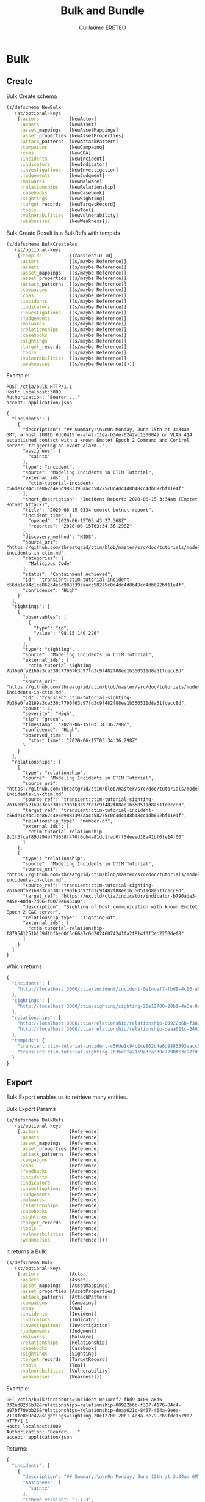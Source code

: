 #+TITLE: Bulk and Bundle
#+AUTHOR: Guillaume ERETEO
#+OPTIONS: toc:nil

* Bulk

** Create
Bulk Create schema
#+begin_src clojure
(s/defschema NewBulk
   (st/optional-keys
    {:actors           [NewActor]
     :assets           [NewAsset]
     :asset_mappings   [NewAssetMappings]
     :asset_properties [NewAssetProperties]
     :attack_patterns  [NewAttackPattern]
     :campaigns        [NewCampaing]
     :coas             [NewCOA]
     :incidents        [NewIncident]
     :indicators       [NewIndicator]
     :investigations   [NewInvestigation]
     :judgements       [NewJudgment]
     :malwares         [NewMalware]
     :relationships    [NewRelationship]
     :casebooks        [NewCasebook]
     :sightings        [NewSighting]
     :target_records   [NewTargetRecord]
     :tools            [NewTool]
     :vulnerabilities  [NewVulnerability]
     :weaknesses       [NewWeakness]})
#+end_src

Bulk Create Result is a BulkRefs with tempids
#+begin_src clojure
(s/defschema BulkCreateRes
   (st/optional-keys
    {:tempids          {TransientID ID}
     :actors           [(s/maybe Reference)]
     :assets           [(s/maybe Reference)]
     :asset_mappings   [(s/maybe Reference)]
     :asset_properties [(s/maybe Reference)]
     :attack_patterns  [(s/maybe Reference)]
     :campaigns        [(s/maybe Reference)]
     :coas             [(s/maybe Reference)]
     :incidents        [(s/maybe Reference)]
     :indicators       [(s/maybe Reference)]
     :investigations   [(s/maybe Reference)]
     :judgements       [(s/maybe Reference)]
     :malwares         [(s/maybe Reference)]
     :relationships    [(s/maybe Reference)]
     :casebooks        [(s/maybe Reference)]
     :sightings        [(s/maybe Reference)]
     :target_records   [(s/maybe Reference)]
     :tools            [(s/maybe Reference)]
     :vulnerabilities  [(s/maybe Reference)]
     :weaknesses       [(s/maybe Reference)]}))
#+end_src

Example:
#+begin_src HTTP
POST /ctia/bulk HTTP/1.1
Host: localhost:3000
Authorization: "Bearer ..."
accept: application/json

{
  "incidents": [
    {
      "description": "## Summary:\n\nOn Monday, June 15th at 3:34am GMT, a host (UUID #dc0415fe-af42-11ea-b3de-0242ac130004) on VLAN 414 established contact with a known Emotet Epoch 2 Command and Control server, triggering an event alarm..",
      "assignees": [
        "saintx"
      ],
      "type": "incident",
      "source": "Modeling Incidents in CTIM Tutorial",
      "external_ids": [
        "ctim-tutorial-incident-c56de1c94c1ce862c4e6d9883393aacc58275c0c4dc4d8b48cc4db692bf11e4f"
      ],
      "short_description": "Incident Report: 2020-06-15 3:34am (Emotet Botnet Attack)",
      "title": "2020-06-15-0334-emotet-botnet-report",
      "incident_time": {
        "opened": "2020-06-15T03:43:27.368Z",
        "reported": "2020-06-15T03:34:36.298Z"
      },
      "discovery_method": "NIDS",
      "source_uri": "https://github.com/threatgrid/ctim/blob/master/src/doc/tutorials/modeling-incidents-in-ctim.md",
      "categories": [
        "Malicious Code"
      ],
      "status": "Containment Achieved",
      "id": "transient:ctim-tutorial-incident-c56de1c94c1ce862c4e6d9883393aacc58275c0c4dc4d8b48cc4db692bf11e4f",
      "confidence": "High"
    }
  ],
  "sightings": [
    {
      "observables": [
        {
          "type": "ip",
          "value": "98.15.140.226"
        }
      ],
      "type": "sighting",
      "source": "Modeling Incidents in CTIM Tutorial",
      "external_ids": [
        "ctim-tutorial-sighting-7b36e0fa2169a3ca330c7790f63c97fd3c9f482f88ee1b350511d8a51fcecc8d"
      ],
      "source_uri": "https://github.com/threatgrid/ctim/blob/master/src/doc/tutorials/modeling-incidents-in-ctim.md",
      "id": "transient:ctim-tutorial-sighting-7b36e0fa2169a3ca330c7790f63c97fd3c9f482f88ee1b350511d8a51fcecc8d",
      "count": 1,
      "severity": "High",
      "tlp": "green",
      "timestamp": "2020-06-15T03:34:36.298Z",
      "confidence": "High",
      "observed_time": {
        "start_time": "2020-06-15T03:34:36.298Z"
      }
    }
  ],
  "relationships": [
    {
      "type": "relationship",
      "source": "Modeling Incidents in CTIM Tutorial",
      "source_uri": "https://github.com/threatgrid/ctim/blob/master/src/doc/tutorials/modeling-incidents-in-ctim.md",
      "source_ref": "transient:ctim-tutorial-sighting-7b36e0fa2169a3ca330c7790f63c97fd3c9f482f88ee1b350511d8a51fcecc8d",
      "target_ref": "transient:ctim-tutorial-incident-c56de1c94c1ce862c4e6d9883393aacc58275c0c4dc4d8b48cc4db692bf11e4f",
      "relationship_type": "member-of",
      "external_ids": [
        "ctim-tutorial-relationship-2c1f3fcaf89d294bf7d038f470f6cb4a81dc1fad6ff5deeed18a41bf6fe14f00"
      ]
    },
    {
      "type": "relationship",
      "source": "Modeling Incidents in CTIM Tutorial",
      "source_uri": "https://github.com/threatgrid/ctim/blob/master/src/doc/tutorials/modeling-incidents-in-ctim.md",
      "source_ref": "transient:ctim-tutorial-sighting-7b36e0fa2169a3ca330c7790f63c97fd3c9f482f88ee1b350511d8a51fcecc8d",
      "target_ref": "https://ex.tld/ctia/indicator/indicator-b790ade3-e45e-48d4-7d06-f0079e6453a0",
      "description": "Sighting of host communication with known Emotet Epoch 2 C&C server",
      "relationship_type": "sighting-of",
      "external_ids": [
        "ctim-tutorial-relationship-f879541251b139dfbfbed0f5c66a7c6d20246074241fa2f814f0f3eb2250def8"
      ]
    }
  ]
}
#+end_src

Which returns
#+begin_src javascript
{
  "incidents": [
    "http://localhost:3000/ctia/incident/incident-0e14cef7-fbd9-4c06-a6d6-332ad82d5b32"
  ],
  "sightings": [
    "http://localhost:3000/ctia/sighting/sighting-20e12700-20b1-4e3a-8e79-cb9fdc1579a2"
  ],
  "relationships": [
    "http://localhost:3000/ctia/relationship/relationship-00922b6b-f387-4176-84c4-a07bf70ebb26",
    "http://localhost:3000/ctia/relationship/relationship-deaa021c-8467-464a-9eea-7118fe8e9c42"
  ],
  "tempids": {
    "transient:ctim-tutorial-incident-c56de1c94c1ce862c4e6d9883393aacc58275c0c4dc4d8b48cc4db692bf11e4f": "http://localhost:3000/ctia/incident/incident-0e14cef7-fbd9-4c06-a6d6-332ad82d5b32",
    "transient:ctim-tutorial-sighting-7b36e0fa2169a3ca330c7790f63c97fd3c9f482f88ee1b350511d8a51fcecc8d": "http://localhost:3000/ctia/sighting/sighting-20e12700-20b1-4e3a-8e79-cb9fdc1579a2"
  }
}
#+end_src


** Export
Bulk Export enables us to retrieve many entities.

Bulk Export Params
#+begin_src clojure
(s/defschema BulkRefs
   (st/optional-keys
    {:actors           [Reference]
     :assets           [Reference]
     :asset_mappings   [Reference]
     :asset_properties [Reference]
     :attack_patterns  [Reference]
     :campaigns        [Reference]
     :coas             [Reference]
     :feedbacks        [Reference]
     :incidents        [Reference]
     :indicators       [Reference]
     :investigations   [Reference]
     :judgements       [Reference]
     :malwares         [Reference]
     :relationships    [Reference]
     :casebooks        [Reference]
     :sightings        [Reference]
     :target_records   [Reference]
     :tools            [Reference]
     :vulnerabilities  [Reference]
     :weaknesses       [Reference]}))
#+end_src

It returns a Bulk
#+begin_src clojure
(s/defschema Bulk
   (st/optional-keys
    {:actors           [Actor]
     :assets           [Asset]
     :asset_mappings   [AssetMappings]
     :asset_properties [AssetProperties]
     :attack_patterns  [AttackPattern]
     :campaigns        [Campaing]
     :coas             [COA]
     :incidents        [Incident]
     :indicators       [Indicator]
     :investigations   [Investigation]
     :judgements       [Judgment]
     :malwares         [Malware]
     :relationships    [Relationship]
     :casebooks        [Casebook]
     :sightings        [Sighting]
     :target_records   [TargetRecord]
     :tools            [Tool]
     :vulnerabilities  [Vulnerability]
     :weaknesses       [Weakness]})
#+end_src

Example:

#+begin_src HTTP
GET /ctia/bulk?incidents=incident-0e14cef7-fbd9-4c06-a6d6-332ad82d5b32&relationships=relationship-00922b6b-f387-4176-84c4-a07bf70ebb26&relationships=relationship-deaa021c-8467-464a-9eea-7118fe8e9c42&sightings=sighting-20e12700-20b1-4e3a-8e79-cb9fdc1579a2 HTTP/1.1
Host: localhost:3000
Authorization: "Bearer ..."
accept: application/json
#+end_src

Returns:
#+begin_src javascript
{
  "incidents": [
    {
      "description": "## Summary:\n\nOn Monday, June 15th at 3:34am GMT, a host (UUID #dc0415fe-af42-11ea-b3de-0242ac130004) on VLAN 414 established contact with a known Emotet Epoch 2 Command and Control server, triggering an event alarm..",
      "assignees": [
        "saintx"
      ],
      "schema_version": "1.1.3",
      "type": "incident",
      "source": "Modeling Incidents in CTIM Tutorial",
      "external_ids": [
        "ctim-tutorial-incident-c56de1c94c1ce862c4e6d9883393aacc58275c0c4dc4d8b48cc4db692bf11e4f"
      ],
      "short_description": "Incident Report: 2020-06-15 3:34am (Emotet Botnet Attack)",
      "title": "2020-06-15-0334-emotet-botnet-report",
      "incident_time": {
        "opened": "2020-06-15T03:43:27.368Z",
        "reported": "2020-06-15T03:34:36.298Z"
      },
      "discovery_method": "NIDS",
      "source_uri": "https://github.com/threatgrid/ctim/blob/master/src/doc/tutorials/modeling-incidents-in-ctim.md",
      "categories": [
        "Malicious Code"
      ],
      "status": "Containment Achieved",
      "id": "http://localhost:3000/ctia/incident/incident-0e14cef7-fbd9-4c06-a6d6-332ad82d5b32",
      "tlp": "green",
      "groups": [
        "Administrators"
      ],
      "timestamp": "2021-08-11T09:32:18.059Z",
      "confidence": "High",
      "owner": "Unknown"
    }
  ],
  "relationships": [
    {
      "schema_version": "1.1.3",
      "target_ref": "http://localhost:3000/ctia/incident/incident-0e14cef7-fbd9-4c06-a6d6-332ad82d5b32",
      "type": "relationship",
      "source": "Modeling Incidents in CTIM Tutorial",
      "external_ids": [
        "ctim-tutorial-relationship-2c1f3fcaf89d294bf7d038f470f6cb4a81dc1fad6ff5deeed18a41bf6fe14f00"
      ],
      "source_uri": "https://github.com/threatgrid/ctim/blob/master/src/doc/tutorials/modeling-incidents-in-ctim.md",
      "source_ref": "http://localhost:3000/ctia/sighting/sighting-20e12700-20b1-4e3a-8e79-cb9fdc1579a2",
      "id": "http://localhost:3000/ctia/relationship/relationship-00922b6b-f387-4176-84c4-a07bf70ebb26",
      "tlp": "green",
      "groups": [
        "Administrators"
      ],
      "timestamp": "2021-08-11T09:32:18.458Z",
      "owner": "Unknown",
      "relationship_type": "member-of"
    },
    {
      "description": "Sighting of host communication with known Emotet Epoch 2 C&C server",
      "schema_version": "1.1.3",
      "target_ref": "https://ex.tld/ctia/indicator/indicator-b790ade3-e45e-48d4-7d06-f0079e6453a0",
      "type": "relationship",
      "source": "Modeling Incidents in CTIM Tutorial",
      "external_ids": [
        "ctim-tutorial-relationship-f879541251b139dfbfbed0f5c66a7c6d20246074241fa2f814f0f3eb2250def8"
      ],
      "source_uri": "https://github.com/threatgrid/ctim/blob/master/src/doc/tutorials/modeling-incidents-in-ctim.md",
      "source_ref": "http://localhost:3000/ctia/sighting/sighting-20e12700-20b1-4e3a-8e79-cb9fdc1579a2",
      "id": "http://localhost:3000/ctia/relationship/relationship-deaa021c-8467-464a-9eea-7118fe8e9c42",
      "tlp": "green",
      "groups": [
        "Administrators"
      ],
      "timestamp": "2021-08-11T09:32:18.458Z",
      "owner": "Unknown",
      "relationship_type": "sighting-of"
    }
  ],
  "sightings": [
    {
      "schema_version": "1.1.3",
      "observables": [
        {
          "value": "98.15.140.226",
          "type": "ip"
        }
      ],
      "type": "sighting",
      "source": "Modeling Incidents in CTIM Tutorial",
      "external_ids": [
        "ctim-tutorial-sighting-7b36e0fa2169a3ca330c7790f63c97fd3c9f482f88ee1b350511d8a51fcecc8d"
      ],
      "source_uri": "https://github.com/threatgrid/ctim/blob/master/src/doc/tutorials/modeling-incidents-in-ctim.md",
      "id": "http://localhost:3000/ctia/sighting/sighting-20e12700-20b1-4e3a-8e79-cb9fdc1579a2",
      "count": 1,
      "severity": "High",
      "tlp": "green",
      "groups": [
        "Administrators"
      ],
      "timestamp": "2020-06-15T03:34:36.298Z",
      "confidence": "High",
      "observed_time": {
        "start_time": "2020-06-15T03:34:36.298Z"
      },
      "owner": "Unknown"
    }
  ]
}
#+end_src

** DELETE / PATCH / UPDATE

- A Bulk Delete takes a BulkRefs like the Bulk Export.
#+begin_src clojure
(s/defschema BulkRefs
   (st/optional-keys
    {:actors           [Reference]
     :assets           [Reference]
     :asset_mappings   [Reference]
     :asset_properties [Reference]
     :attack_patterns  [Reference]
     :campaigns        [Reference]
     :coas             [Reference]
     :feedbacks        [Reference]
     :incidents        [Reference]
     :indicators       [Reference]
     :investigations   [Reference]
     :judgements       [Reference]
     :malwares         [Reference]
     :relationships    [Reference]
     :casebooks        [Reference]
     :sightings        [Reference]
     :target_records   [Reference]
     :tools            [Reference]
     :vulnerabilities  [Reference]
     :weaknesses       [Reference]}))
#+end_src
- A Bulk Update performs a full update of the document and thus takes a new entity schema, the id is used to find the entity:
#+begin_src  clojure
(s/defschema UpdateBulk
   (st/optional-keys
    {:actors           [Actor]
     :assets           [Asset]
     :asset_mappings   [AssetMappings]
     :asset_properties [AssetProperties]
     :attack_patterns  [AttackPattern]
     :campaigns        [Campaing]
     :coas             [COA]
     :incidents        [Incident]
     :indicators       [Indicator]
     :investigations   [Investigation]
     :judgements       [Judgment]
     :malwares         [Malware]
     :relationships    [Relationship]
     :casebooks        [Casebook]
     :sightings        [Sighting]
     :target_records   [TargetRecord]
     :tools            [Tool]
     :vulnerabilities  [Vulnerability]
     :weaknesses       [Weakness]})
 #+end_src
- A Bulk Patch performs a partial update of submitted entities and thus accepts partial documents with there ids, the id is mandatory to find the entity:
#+begin_src  clojure
(s/defschema PatchBulk
   (st/optional-keys
    {:actors           [PartialActor]
     :assets           [PartialAsset]
     :asset_mappings   [PartialAssetMappings]
     :asset_properties [PartialAssetProperties]
     :attack_patterns  [PartialAttackPattern]
     :campaigns        [PartialCampaing]
     :coas             [PartialCOA]
     :incidents        [PartialIncident]
     :indicators       [PartialIndicator]
     :investigations   [PartialInvestigation]
     :judgements       [PartialJudgment]
     :malwares         [PartialMalware]
     :relationships    [PartialRelationship]
     :casebooks        [PartialCasebook]
     :sightings        [PartialSighting]
     :target_records   [PartialTargetRecord]
     :tools            [PartialTool]
     :vulnerabilities  [PartialVulnerability]
     :weaknesses       [PartialWeakness]})
#+end_src

The Result schema is common
#+begin_src clojure
(s/defschema BulkErrors
  (st/optional-keys
   {:not-found [Reference]
    :forbidden [Reference]
    :internal-error [Reference]}))

(s/defschema BulkActions
  (st/optional-keys
   {:deleted [Reference]
    :updated [Reference]
    :patched [Reference]
    :errors BulkErrors}))

(s/defschema BulkDeleteUpdatenRes
   (st/optional-keys
    {:actors           BulkAction
     :assets           BulkAction
     :asset_mappings   BulkAction
     :asset_properties BulkAction
     :attack_patterns  BulkAction
     :campaigns        BulkAction
     :coas             BulkAction
     :incidents        BulkAction
     :indicators       BulkAction
     :investigations   BulkAction
     :judgements       BulkAction
     :malwares         BulkAction
     :relationships    BulkAction
     :casebooks        BulkAction
     :sightings        BulkAction
     :target_records   BulkAction
     :tools            BulkAction
     :vulnerabilities  BulkAction
     :weaknesses       BulkAction}))
#+end_src

*** DELETE Example:

#+begin_src HTTP
DELETE /ctia/bulk HTTP/1.1
Host: localhost:3000
Authorization: "Bearer ..."
accept: application/json

{
  "incidents": [
    "http://localhost:3000/ctia/incident/incident-36c956ee-fde8-4e84-8396-7be9201a9c55"
  ],
  "sightings": [
    "http://localhost:3000/ctia/sighting/sighting-68cb80d5-826e-4b5c-9b9b-cddc5fb1ce27"
  ],
  "relationships": [
    "http://localhost:3000/ctia/relationship/relationship-94b5d199-6353-490d-9b75-38bef7f2dc5a",
    "http://localhost:3000/ctia/relationship/relationship-eca9e3c6-1c32-484e-b8a5-685719142090"
  ]
}
#+end_src

Returns
#+begin_src javascript
{
  "incidents": {
    "deleted": [
      "http://localhost:3000/ctia/incident/incident-36c956ee-fde8-4e84-8396-7be9201a9c55"
    ]
  },
  "sightings": {
    "deleted": [
      "http://localhost:3000/ctia/sighting/sighting-68cb80d5-826e-4b5c-9b9b-cddc5fb1ce27"
    ]
  },
  "relationships": {
    "deleted": [
      "http://localhost:3000/ctia/relationship/relationship-94b5d199-6353-490d-9b75-38bef7f2dc5a",
      "http://localhost:3000/ctia/relationship/relationship-eca9e3c6-1c32-484e-b8a5-685719142090"
    ]
  }
}
#+end_src

*** UPDATE Example:

#+begin_src HTTP
PUT /ctia/bulk HTTP/1.1
Host: localhost:3000
Authorization: "Bearer ..."
accept: application/json

{
  "incidents": [
    {
      "id": "http://localhost:3000/ctia/incident/incident-36c956ee-fde8-4e84-8396-7be9201a9c55",
      "title": "CLOSED 2020-06-15-0334-emotet-botnet-report",
      "description": "## Summary:\n\nOn Monday, June 15th at 3:34am GMT, a host (UUID #dc0415fe-af42-11ea-b3de-0242ac130004) on VLAN 414 established contact with a known Emotet Epoch 2 Command and Control server, triggering an event alarm..",
      "assignees": [
        "saintx"
      ],
      "source": "Modeling Incidents in CTIM Tutorial",
      "external_ids": [
        "ctim-tutorial-incident-c56de1c94c1ce862c4e6d9883393aacc58275c0c4dc4d8b48cc4db692bf11e4f"
      ],
      "short_description": "Incident Report: 2020-06-15 3:34am (Emotet Botnet Attack)",
      "incident_time": {
        "opened": "2020-06-15T03:43:27.368Z",
        "reported": "2020-06-15T03:34:36.298Z",
        "closed": "2020-07-15T03:34:36.298Z"
      },
      "discovery_method": "NIDS",
      "source_uri": "https://github.com/threatgrid/ctim/blob/master/src/doc/tutorials/modeling-incidents-in-ctim.md",
      "categories": [
        "Malicious Code"
      ],
      "status": "Containment Achieved",
      "confidence": "High"
    }
  ],
  "sightings": [
    {
      "id": "http://localhost:3000/ctia/sighting/sighting-68cb80d5-826e-4b5c-9b9b-cddc5fb1ce27",
      "observables": [
        {
          "type": "ip",
          "value": "98.15.140.226"
        }
      ],
      "source": "Modeling Incidents in CTIM Tutorial",
      "external_ids": [
        "ctim-tutorial-sighting-7b36e0fa2169a3ca330c7790f63c97fd3c9f482f88ee1b350511d8a51fcecc8d"
      ],
      "source_uri": "https://github.com/threatgrid/ctim/blob/master/src/doc/tutorials/modeling-incidents-in-ctim.md",
      "count": 1,
      "severity": "High",
      "tlp": "green",
      "confidence": "High",
      "observed_time": {
        "start_time": "2020-06-15T03:34:36.298Z"
      }
    }
  ]
}
#+end_src

Returns
#+begin_src javascript
{
  "incidents": {
    "updated": [
      "http://localhost:3000/ctia/incident/incident-36c956ee-fde8-4e84-8396-7be9201a9c55"
    ]
  },
  "sightings": {
    "updated": [
      "http://localhost:3000/ctia/sighting/sighting-68cb80d5-826e-4b5c-9b9b-cddc5fb1ce27"
    ]
  }
}
#+end_src

*** PATCH Example:

#+begin_src HTTP
PATCH /ctia/bulk HTTP/1.1
Host: localhost:3000
Authorization: "Bearer ..."
accept: application/json

{
  "incidents": [
    {
      "id": "http://localhost:3000/ctia/incident/incident-36c956ee-fde8-4e84-8396-7be9201a9c55",
      "title": "ASSIGNED 2020-06-15-0334-emotet-botnet-report",
      "assignees": ["gereteo"]}]
    }
  ],
  "sightings": [
    {
      "id": "http://localhost:3000/ctia/sighting/sighting-68cb80d5-826e-4b5c-9b9b-cddc5fb1ce27",
      "observed_time": {
        "end_time": "2021-06-15T03:34:36.298Z"
      }
    }
  ]
}
#+end_src

Returns
#+begin_src javascript
{
  "incidents": {
    "patched": [
      "http://localhost:3000/ctia/incident/incident-36c956ee-fde8-4e84-8396-7be9201a9c55"
    ]
  },
  "sightings": {
    "patched": [
      "http://localhost:3000/ctia/sighting/sighting-68cb80d5-826e-4b5c-9b9b-cddc5fb1ce27"
    ]
  }
}
#+end_src

*** Errors

Errors are handled per entities. If an entitiy is not visible to a user or does not exist, its id will be indicated as not found. If the user can read the entity but not delete it (ex: tlp green and max-record-visibility set to "everyone"), its id will be indicated as not found.
The example below shows a response with a mix of not-found, forbidden and deleted entities:
#+begin_src javascript
{
  "incidents": {
    "errors": {
      "not-found": [
        "http://localhost:3000/ctia/incident/incident-36c956ee-fde8-4e84-8396-7be9201a9c55"
      ]
    }
  },
  "sightings": {
    "deleted": [
      "http://localhost:3000/ctia/incident/sighting-48c057ee-fde9-8e94-8396-5be3261a7c44"
    ],
    "errors": {
      "not-found": [
        "http://localhost:3000/ctia/sighting/sighting-13cb98d6-123e-2b3c-0b8b-cddc4fb3ce57"
      ],
      "forbidden": [
        "http://localhost:3000/ctia/sighting/sighting-68cb80d5-826e-4b5c-9b9b-cddc5fb1ce27"
      ]
    }
  },
  "relationships": {
    "deleted": [
      "http://localhost:3000/ctia/relationship/relationship-94b5d199-6353-490d-9b75-38bef7f2dc5a",
      "http://localhost:3000/ctia/relationship/relationship-eca9e3c6-1c32-484e-b8a5-685719142090"
    ]
  }
}
#+end_src

* Bundle

The bundle routes are like bulk but with extra processing helpers to ease large import/export.

** Bundle Import

The `/bundle` API endpoint allows users with the correct permissions to POST a CTIM [bundle object](https://github.com/threatgrid/ctim/blob/master/src/ctim/schemas/bundle.cljc).

The ability to post bundles is controlled by the `import-bundle` capability.

When a bundle is submitted:

1. All entities that have already been imported with the external ID whose prefix has been configured with the `ctia.store.external-key-prefixes` property are searched.
2. If they are identified by transient IDs, a mapping table between transient and stored IDs is built.
3. Only new entities are created in the same way as the `/bulk` API endpoint with transient IDs resolutions. Existing entities are not modified.

If more than one entity is referenced by the same external ID, an error is reported.

Example for an incident along with its context, note the transient ids
#+begin_src HTTP
POST /ctia/bundle/import HTTP/1.1
Host: localhost:3000
Authorization: "Bearer ..."
accept: application/json

{
  "type" : "bundle",
  "source": "Modeling Incidents in CTIM Tutorial",
  "source_uri": "https://github.com/threatgrid/ctim/blob/master/src/doc/tutorials/modeling-incidents-in-ctim.md",
  "incidents" : [ {
    "type": "incident",
    "source": "Modeling Incidents in CTIM Tutorial",
    "source_uri": "https://github.com/threatgrid/ctim/blob/master/src/doc/tutorials/modeling-incidents-in-ctim.md",
    "title": "2020-06-15-0334-emotet-botnet-report",
    "short_description": "Incident Report: 2020-06-15 3:34am (Emotet Botnet Attack)",
    "description": "## Summary:\n\nOn Monday, June 15th at 3:34am GMT, a host (UUID #dc0415fe-af42-11ea-b3de-0242ac130004) on VLAN 414 established contact with a known Emotet Epoch 2 Command and Control server, triggering an event alarm. Incident responders isolated the host for further analysis.\n\n## Additional Details:\n\nSMTP traffic log analysis underway to determine the method of initial infection. Phishing attack suspected. No evidence of lateral movement across VLAN 414.",
    "external_ids": ["ctim-tutorial-incident-c56de1c94c1ce862c4e6d9883393aacc58275c0c4dc4d8b48cc4db692bf11e4f"],
    "id": "transient:ctim-tutorial-incident-c56de1c94c1ce862c4e6d9883393aacc58275c0c4dc4d8b48cc4db692bf11e4f",
    "confidence": "High",
    "status": "Containment Achieved",
    "incident_time":
    {"opened": "2020-06-15T03:43:27.368Z",
     "reported": "2020-06-15T03:34:36.298Z"},
     "assignees": ["saintx"],
     "categories": ["Malicious Code"],
     "discovery_method": "NIDS"
  } ],
  "sightings" : [ {
      "observables" : [ {
        "type" : "ip",
        "value" : "98.15.140.226"
      } ],
      "type" : "sighting",
    "source": "Modeling Incidents in CTIM Tutorial",
    "source_uri": "https://github.com/threatgrid/ctim/blob/master/src/doc/tutorials/modeling-incidents-in-ctim.md",
      "external_ids" : [ "ctim-tutorial-sighting-7b36e0fa2169a3ca330c7790f63c97fd3c9f482f88ee1b350511d8a51fcecc8d" ],
      "id" : "transient:ctim-tutorial-sighting-7b36e0fa2169a3ca330c7790f63c97fd3c9f482f88ee1b350511d8a51fcecc8d",
      "count" : 1,
      "severity" : "High",
      "tlp" : "green",
      "timestamp" : "2020-06-15T03:34:36.298Z",
      "confidence" : "High",
      "observed_time" : {
        "start_time" : "2020-06-15T03:34:36.298Z"
      }
    } ],
    "relationships": [ {
      "type": "relationship",
      "source": "Modeling Incidents in CTIM Tutorial",
      "source_uri": "https://github.com/threatgrid/ctim/blob/master/src/doc/tutorials/modeling-incidents-in-ctim.md",
      "source_ref" : "transient:ctim-tutorial-sighting-7b36e0fa2169a3ca330c7790f63c97fd3c9f482f88ee1b350511d8a51fcecc8d",
      "target_ref" : "transient:ctim-tutorial-incident-c56de1c94c1ce862c4e6d9883393aacc58275c0c4dc4d8b48cc4db692bf11e4f",
      "relationship_type" : "member-of"
    },
    {
      "type": "relationship",
      "source": "Modeling Incidents in CTIM Tutorial",
      "source_uri": "https://github.com/threatgrid/ctim/blob/master/src/doc/tutorials/modeling-incidents-in-ctim.md",
      "source_ref" : "transient:ctim-tutorial-sighting-7b36e0fa2169a3ca330c7790f63c97fd3c9f482f88ee1b350511d8a51fcecc8d",
      "target_ref" : "https://intel.tutorial.iroh.site:443/ctia/indicator/indicator-b790ade3-e45e-48d4-7d06-f0079e6453a0",
      "description": "Sighting of host communication with known Emotet Epoch 2 C&C server",
      "relationship_type" : "sighting-of"
    }]
}
#+end_src

#+begin_src javascript
{
  "results": [
    {
      "id": "http://localhost:3000/ctia/incident/incident-c545ab34-33c3-4a27-b9af-426220951d75",
      "original_id": "transient:ctim-tutorial-incident-c56de1c94c1ce862c4e6d9883393aacc58275c0c4dc4d8b48cc4db692bf11e4f",
      "result": "created",
      "type": "incident",
      "external_ids": [
        "ctim-tutorial-incident-c56de1c94c1ce862c4e6d9883393aacc58275c0c4dc4d8b48cc4db692bf11e4f"
      ]
    },
    {
      "id": "http://localhost:3000/ctia/sighting/sighting-cdf7d784-ac0e-41f3-9191-f362df293721",
      "original_id": "transient:ctim-tutorial-sighting-7b36e0fa2169a3ca330c7790f63c97fd3c9f482f88ee1b350511d8a51fcecc8d",
      "result": "created",
      "type": "sighting",
      "external_ids": [
        "ctim-tutorial-sighting-7b36e0fa2169a3ca330c7790f63c97fd3c9f482f88ee1b350511d8a51fcecc8d"
      ]
    },
    {
      "id": "http://localhost:3000/ctia/relationship/relationship-56c4ad42-7e75-43b6-a331-4907ec394b5d",
      "result": "created",
      "type": "relationship"
    },
    {
      "id": "http://localhost:3000/ctia/relationship/relationship-61fab80f-d097-44de-82e4-95a164b16f61",
      "result": "created",
      "type": "relationship"
    }
  ]
}
#+end_src

| Field          | Description                                              |
|----------------+----------------------------------------------------------|
| `:id`          | The real ID                                              |
| `:original_id` | Provided ID if different from real ID (ex: transient ID) |
| `:result`      | `error`, `created` or `exists`                           |
| `:external_id` | External ID used to identify the entity                  |
| `:error`       | Error message                                            |

** Bundle Export

Bundle Export offers to retrieve many entities from their ids along with corresponding relationships and directly linked entities.

| query Params                | values                     | Description                                           |
|-----------------------------+----------------------------+-------------------------------------------------------|
| `:related_to`               | `target_ref`, `source_ref` | The direction of the relationships to retrieve.       |
| `:source_type`              | valid entity type          | the type of the source entities.                      |
| `:target_type`              | valid entity type          | the type of the target entitites                      |
| `:include_related_entities` | `true`, `false``           | Shall the related entities be included in the result? |

The Bundle Export is exposed with a POST and a GET route. The Post route is meant for large Bundle Export queries.

Examples:
#+begin_src HTTP
POST /ctia/bundle/export HTTP/1.1
Host: localhost:3000
Authorization: "Bearer ..."
accept: application/json

{
  "ids": [
    "incident-1",  "incident-2", ... "incident-100"
  ]

#+end_src

#+begin_src HTTP
GET /ctia/bundle/export?id=incident-1&id=incident-2 HTTP/1.1
Host: localhost:3000
Authorization: "Bearer ..."
accept: application/json
#+end_src

Returns

#+begin_src javascript
{
  "type": "bundle",
  "incidents": [
    {
      "description": "## Summary:\n\nOn Monday, June 15th at 3:34am GMT, a host (UUID #dc0415fe-af42-11ea-b3de-0242ac130004) on VLAN 414 established contact with a known Emotet Epoch 2 Command and Control server, triggering an event alarm. Incident responders isolated the host for further analysis.\n\n## Additional Details:\n\nSMTP traffic log analysis underway to determine the method of initial infection. Phishing attack suspected. No evidence of lateral movement across VLAN 414.",
      "assignees": [
        "saintx"
      ],
      "schema_version": "1.1.3",
      "type": "incident",
      "source": "Modeling Incidents in CTIM Tutorial",
      "external_ids": [
        "ctim-tutorial-incident-c56de1c94c1ce862c4e6d9883393aacc58275c0c4dc4d8b48cc4db692bf11e4f"
      ],
      "short_description": "Incident Report: 2020-06-15 3:34am (Emotet Botnet Attack)",
      "title": "2020-06-15-0334-emotet-botnet-report",
      "incident_time": {
        "opened": "2020-06-15T03:43:27.368Z",
        "reported": "2020-06-15T03:34:36.298Z"
      },
      "discovery_method": "NIDS",
      "source_uri": "https://github.com/threatgrid/ctim/blob/master/src/doc/tutorials/modeling-incidents-in-ctim.md",
      "categories": [
        "Malicious Code"
      ],
      "status": "Containment Achieved",
      "id": "http://localhost:3000/ctia/incident/incident-c545ab34-33c3-4a27-b9af-426220951d75",
      "tlp": "green",
      "groups": [
        "Administrators"
      ],
      "timestamp": "2021-08-10T15:22:24.967Z",
      "confidence": "High",
      "owner": "Unknown"
    }
  ],
  "source": "ctia",
  "sightings": [
    {
      "schema_version": "1.1.3",
      "observables": [
        {
          "value": "98.15.140.226",
          "type": "ip"
        }
      ],
      "type": "sighting",
      "source": "Modeling Incidents in CTIM Tutorial",
      "external_ids": [
        "ctim-tutorial-sighting-7b36e0fa2169a3ca330c7790f63c97fd3c9f482f88ee1b350511d8a51fcecc8d"
      ],
      "source_uri": "https://github.com/threatgrid/ctim/blob/master/src/doc/tutorials/modeling-incidents-in-ctim.md",
      "id": "http://localhost:3000/ctia/sighting/sighting-cdf7d784-ac0e-41f3-9191-f362df293721",
      "count": 1,
      "severity": "High",
      "tlp": "green",
      "groups": [
        "Administrators"
      ],
      "timestamp": "2020-06-15T03:34:36.298Z",
      "confidence": "High",
      "observed_time": {
        "start_time": "2020-06-15T03:34:36.298Z"
      },
      "owner": "Unknown"
    }
  ]
}
#+end_src
